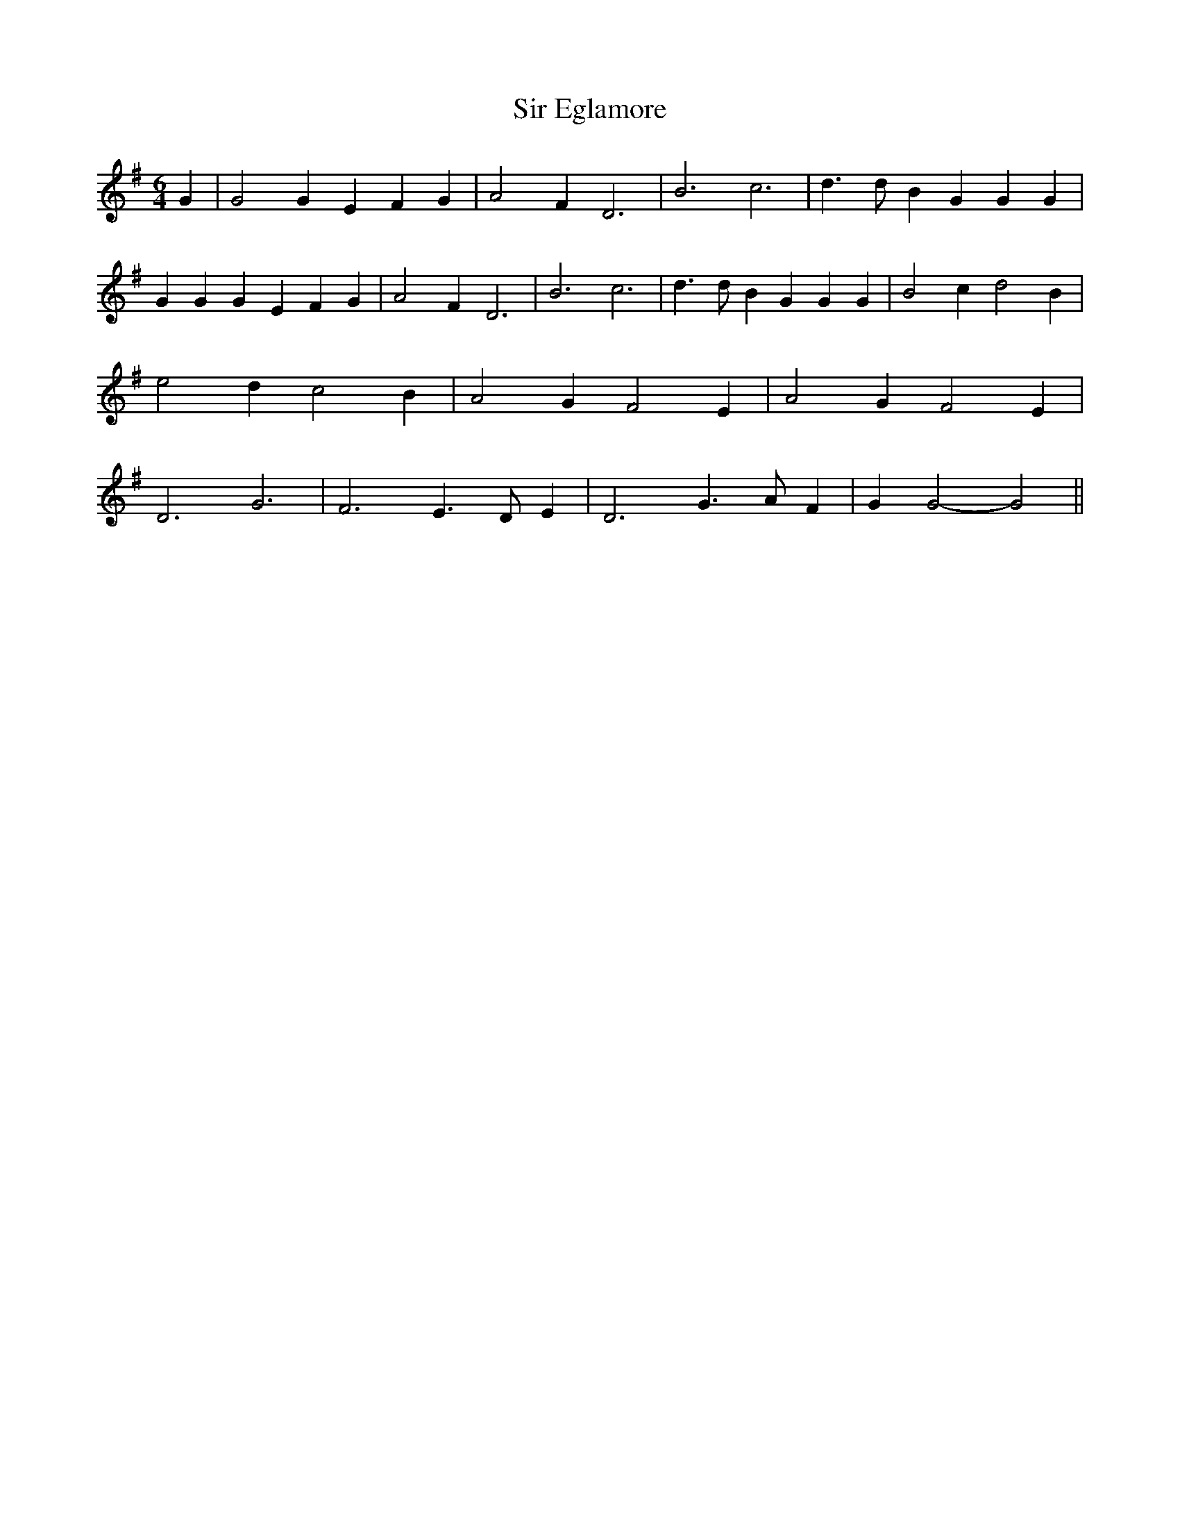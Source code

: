 % Generated more or less automatically by swtoabc by Erich Rickheit KSC
X:1
T:Sir Eglamore
M:6/4
L:1/4
K:G
 G| G2 G E- F G| A2 F D3| B3 c3| d3/2 d/2 B G G G| G G G E F G| A2 F D3|\
 B3 c3| d3/2 d/2 B G G G| B2 c d2 B| e2 d c2 B| A2 G F2 E| A2 G F2- E|\
 D3 G3| F3 E3/2- D/2 E| D3 G3/2 A/2 F| G G2- G2||

